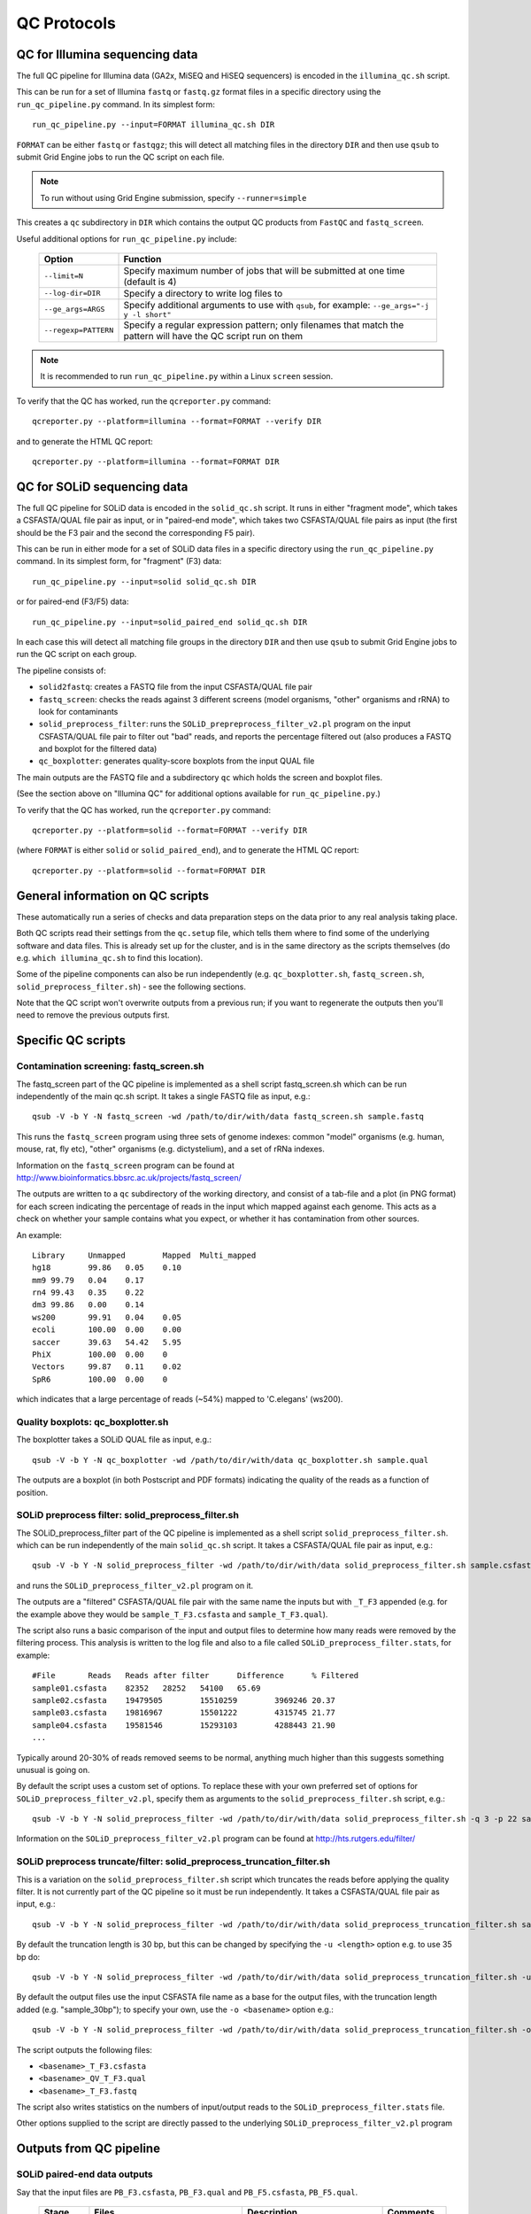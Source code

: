 QC Protocols
============

QC for Illumina sequencing data
*******************************

The full QC pipeline for Illumina data (GA2x, MiSEQ and HiSEQ sequencers) is
encoded in the ``illumina_qc.sh`` script.

This can be run for a set of Illumina ``fastq`` or ``fastq.gz`` format files
in a specific directory using the ``run_qc_pipeline.py`` command. In its
simplest form::

    run_qc_pipeline.py --input=FORMAT illumina_qc.sh DIR

``FORMAT`` can be either ``fastq`` or ``fastqgz``; this will detect all matching
files in the directory ``DIR`` and then use ``qsub`` to submit Grid Engine jobs
to run the QC script on each file.

.. note::

    To run without using Grid Engine submission, specify ``--runner=simple``

This creates a ``qc`` subdirectory in ``DIR`` which contains the output QC
products from ``FastQC`` and ``fastq_screen``.

Useful additional options for ``run_qc_pipeline.py`` include:

 +----------------------+---------------------------------------------+
 | Option               | Function                                    |
 +======================+=============================================+
 | ``--limit=N``        | Specify maximum number of jobs that will be |
 |                      | submitted at one time (default is 4)        |
 +----------------------+---------------------------------------------+
 | ``--log-dir=DIR``    | Specify a directory to write log files to   |
 +----------------------+---------------------------------------------+
 | ``--ge_args=ARGS``   | Specify additional arguments to use with    |
 |                      | ``qsub``, for example:                      |
 |                      | ``--ge_args="-j y -l short"``               |
 +----------------------+---------------------------------------------+
 | ``--regexp=PATTERN`` | Specify a regular expression pattern; only  |
 |                      | filenames that match the pattern will have  |
 |                      | the QC script run on them                   |
 +----------------------+---------------------------------------------+

.. note::

    It is recommended to run ``run_qc_pipeline.py`` within a Linux ``screen`` session.

To verify that the QC has worked, run the ``qcreporter.py`` command::

    qcreporter.py --platform=illumina --format=FORMAT --verify DIR 

and to generate the HTML QC report::


    qcreporter.py --platform=illumina --format=FORMAT DIR

QC for SOLiD sequencing data
****************************

The full QC pipeline for SOLiD data is encoded in the ``solid_qc.sh`` script.
It runs in either "fragment mode", which takes a CSFASTA/QUAL file pair as input,
or in "paired-end mode", which takes two CSFASTA/QUAL file pairs as input (the
first should be the F3 pair and the second the corresponding F5 pair).

This can be run in either mode for a set of SOLiD data files in a specific
directory using the ``run_qc_pipeline.py`` command. In its simplest form, for
"fragment" (F3) data::


    run_qc_pipeline.py --input=solid solid_qc.sh DIR

or for paired-end (F3/F5) data::

    run_qc_pipeline.py --input=solid_paired_end solid_qc.sh DIR

In each case this will detect all matching file groups in the directory ``DIR``
and then use ``qsub`` to submit Grid Engine jobs to run the QC script on each group.

The pipeline consists of:

* ``solid2fastq``: creates a FASTQ file from the input CSFASTA/QUAL file pair
* ``fastq_screen``: checks the reads against 3 different screens (model organisms,
  "other" organisms and rRNA) to look for contaminants
* ``solid_preprocess_filter``: runs the ``SOLiD_prepreprocess_filter_v2.pl`` program
  on the input CSFASTA/QUAL file pair to filter out "bad" reads, and reports the
  percentage filtered out (also produces a FASTQ and boxplot for the filtered data)
* ``qc_boxplotter``: generates quality-score boxplots from the input QUAL file

The main outputs are the FASTQ file and a subdirectory ``qc`` which holds the screen
and boxplot files.

(See the section above on "Illumina QC" for additional options available for
``run_qc_pipeline.py``.)

To verify that the QC has worked, run the ``qcreporter.py`` command::

    qcreporter.py --platform=solid --format=FORMAT --verify DIR 

(where ``FORMAT`` is either ``solid`` or ``solid_paired_end``), and to generate the
HTML QC report::

    qcreporter.py --platform=solid --format=FORMAT DIR 

General information on QC scripts
*********************************

These automatically run a series of checks and data preparation steps on the data
prior to any real analysis taking place.

Both QC scripts read their settings from the ``qc.setup`` file, which tells them
where to find some of the underlying software and data files. This is already set
up for the cluster, and is in the same directory as the scripts themselves (do e.g.
``which illumina_qc.sh`` to find this location).

Some of the pipeline components can also be run independently (e.g.
``qc_boxplotter.sh``, ``fastq_screen.sh``, ``solid_preprocess_filter.sh``) - see
the following sections.

Note that the QC script won't overwrite outputs from a previous run; if you want to
regenerate the outputs then you'll need to remove the previous outputs first.

Specific QC scripts
*******************

Contamination screening: fastq_screen.sh
----------------------------------------

The fastq_screen part of the QC pipeline is implemented as a shell script
fastq_screen.sh which can be run independently of the main qc.sh script. It
takes a single FASTQ file as input, e.g.::

    qsub -V -b Y -N fastq_screen -wd /path/to/dir/with/data fastq_screen.sh sample.fastq

This runs the ``fastq_screen`` program using three sets of genome indexes: common
"model" organisms (e.g. human, mouse, rat, fly etc), "other" organisms (e.g.
dictystelium), and a set of rRNa indexes.

Information on the ``fastq_screen`` program can be found at
http://www.bioinformatics.bbsrc.ac.uk/projects/fastq_screen/

The outputs are written to a ``qc`` subdirectory of the working directory, and consist
of a tab-file and a plot (in PNG format) for each screen indicating the percentage of
reads in the input which mapped against each genome. This acts as a check on whether
your sample contains what you expect, or whether it has contamination from other sources.

An example::

    Library	Unmapped	Mapped	Multi_mapped
    hg18	99.86	0.05	0.10
    mm9	99.79	0.04	0.17
    rn4	99.43	0.35	0.22
    dm3	99.86	0.00	0.14
    ws200	99.91	0.04	0.05
    ecoli	100.00	0.00	0.00
    saccer	39.63	54.42	5.95
    PhiX	100.00	0.00	0
    Vectors	99.87	0.11	0.02
    SpR6	100.00	0.00	0

which indicates that a large percentage of reads (~54%) mapped to 'C.elegans' (ws200).

Quality boxplots: qc_boxplotter.sh
----------------------------------

The boxplotter takes a SOLiD QUAL file as input, e.g.::

    qsub -V -b Y -N qc_boxplotter -wd /path/to/dir/with/data qc_boxplotter.sh sample.qual

The outputs are a boxplot (in both Postscript and PDF formats) indicating the quality of
the reads as a function of position.

SOLiD preprocess filter: solid_preprocess_filter.sh
---------------------------------------------------

The SOLiD_preprocess_filter part of the QC pipeline is implemented as a shell
script ``solid_preprocess_filter.sh``. which can be run independently of the main
``solid_qc.sh`` script. It takes a CSFASTA/QUAL file pair as input, e.g.::

    qsub -V -b Y -N solid_preprocess_filter -wd /path/to/dir/with/data solid_preprocess_filter.sh sample.csfasta sample.qual

and runs the ``SOLiD_preprocess_filter_v2.pl`` program on it.

The outputs are a "filtered" CSFASTA/QUAL file pair with the same name the inputs but
with ``_T_F3`` appended (e.g. for the example above they would be ``sample_T_F3.csfasta``
and ``sample_T_F3.qual``).

The script also runs a basic comparison of the input and output files to determine how
many reads were removed by the filtering process. This analysis is written to the log
file and also to a file called ``SOLiD_preprocess_filter.stats``, for example::

    #File	Reads	Reads after filter	Difference	% Filtered
    sample01.csfasta	82352	28252	54100	65.69
    sample02.csfasta	19479505	15510259	3969246	20.37
    sample03.csfasta	19816967	15501222	4315745	21.77
    sample04.csfasta	19581546	15293103	4288443	21.90
    ...

Typically around 20-30% of reads removed seems to be normal, anything much higher than
this suggests something unusual is going on.

By default the script uses a custom set of options. To replace these with your own
preferred set of options for ``SOLiD_preprocess_filter_v2.pl``, specify them as
arguments to the ``solid_preprocess_filter.sh`` script, e.g.::

    qsub -V -b Y -N solid_preprocess_filter -wd /path/to/dir/with/data solid_preprocess_filter.sh -q 3 -p 22 sample.csfasta sample.qual

Information on the ``SOLiD_preprocess_filter_v2.pl`` program can be found at
http://hts.rutgers.edu/filter/

SOLiD preprocess truncate/filter: solid_preprocess_truncation_filter.sh
-----------------------------------------------------------------------

This is a variation on the ``solid_preprocess_filter.sh`` script which truncates the
reads before applying the quality filter. It is not currently part of the QC pipeline
so it must be run independently. It takes a CSFASTA/QUAL file pair as input, e.g.::

    qsub -V -b Y -N solid_preprocess_filter -wd /path/to/dir/with/data solid_preprocess_truncation_filter.sh sample.csfasta sample.qual

By default the truncation length is 30 bp, but this can be changed by specifying the
``-u <length>`` option e.g. to use 35 bp do::


    qsub -V -b Y -N solid_preprocess_filter -wd /path/to/dir/with/data solid_preprocess_truncation_filter.sh -u 35 sample.csfasta sample.qual

By default the output files use the input CSFASTA file name as a base for the output
files, with the truncation length added (e.g. "sample_30bp"); to specify your own, use
the ``-o <basename>`` option e.g.::

    qsub -V -b Y -N solid_preprocess_filter -wd /path/to/dir/with/data solid_preprocess_truncation_filter.sh -o myoutput sample.csfasta sample.qual

The script outputs the following files:

* ``<basename>_T_F3.csfasta``
* ``<basename>_QV_T_F3.qual``
* ``<basename>_T_F3.fastq``

The script also writes statistics on the numbers of input/output reads to the
``SOLiD_preprocess_filter.stats`` file.

Other options supplied to the script are directly passed to the underlying
``SOLiD_preprocess_filter_v2.pl`` program

Outputs from QC pipeline
************************

SOLiD paired-end data outputs
-----------------------------

Say that the input files are ``PB_F3.csfasta``, ``PB_F3.qual`` and ``PB_F5.csfasta``,
``PB_F5.qual``.

 +------------+---------------------------------------+------------------------------------+---------------------+
 | Stage      | Files                                 | Description                        | Comments            |
 +============+=======================================+====================================+=====================+
 | Quality    | ``PB_F3_T_F3.csfasta``,               | F3 data after                      |                     |
 | filtering  | ``PB_F3_T_F3_QV.qual``                | quality filter                     |                     |
 +------------+---------------------------------------+------------------------------------+---------------------+
 |            | ``PB_F5_T_F3.csfasta``,               | F5 data after                      | Only has F5 reads:  |
 |            | ``PB_F5_T_F3_QV.qual``                | quality filter                     | ignore the F3 part  |
 |            |                                       |                                    | of "T_F3"           |
 +------------+---------------------------------------+------------------------------------+---------------------+
 | Merge      | ``PB_paired.fastq``                   | All unfiltered                     | Used for            |
 | unfiltered |                                       | F3 and F5 data in                  | fastq_screen        |
 |            |                                       | one fastq file                     |                     |
 +------------+---------------------------------------+------------------------------------+---------------------+
 | Merge F3   | ``PB_paired_F3_filt.fastq``           | Filtered F3 reads                  | "Lenient" filtering:|
 | filtered   |                                       | with the matching                  | only the quality of |
 |            |                                       | F5 partner                         | the F3 reads is     |
 |            |                                       |                                    | considered          |
 +------------+---------------------------------------+------------------------------------+---------------------+
 | Merge all  | ``PB_paired_F3_and_F5_filt.fastq``    | Filtered F3 reads                  | "Strict" filtering: |
 | filtered   |                                       | and filtered F5                    | pairs of reads are  |
 |            |                                       | reads                              | rejected on the     |
 |            |                                       |                                    | quality of either   |
 |            |                                       |                                    | of the F3 or F5     |
 |            |                                       |                                    | components          |
 +------------+---------------------------------------+------------------------------------+---------------------+
 | Split      | ``PB_paired_F3_filt.F3.fastq``        | F3 reads only                      | Data to use for     |
 | FASTQs     |                                       | from                               | mapping             |
 |            |                                       | ``PB_paired_F3_filt.fastq``        |                     |
 +------------+---------------------------------------+------------------------------------+---------------------+
 |            | ``PB_paired_F3_filt.F5.fastq``        | F5 reads only from                 |                     |
 |            |                                       | ``PB_paired_F3_filt.fastq``        |                     |
 +------------+---------------------------------------+------------------------------------+---------------------+
 |            | ``PB_paired_F3_and_F5_filt.F3.fastq`` | F3 reads only from                 | Data to use for     |
 |            |                                       | ``PB_paired_F3_and_F5_filt.fastq`` | mapping             |
 +------------+---------------------------------------+------------------------------------+---------------------+
 |            | ``PB_paired_F3_and_F5,filt.F5.fastq`` | F5 reads only from                 |                     |
 |            |                                       | ``PB_paired_F3_and_F5_filt.fastq`` |                     |
 +------------+---------------------------------------+------------------------------------+---------------------+

